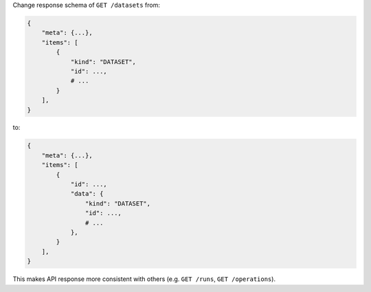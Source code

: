 Change response schema of ``GET /datasets`` from:

.. code:: python

    {
        "meta": {...},
        "items": [
            {
                "kind": "DATASET",
                "id": ...,
                # ...
            }
        ],
    }

to:

.. code:: python

    {
        "meta": {...},
        "items": [
            {
                "id": ...,
                "data": {
                    "kind": "DATASET",
                    "id": ...,
                    # ...
                },
            }
        ],
    }


This makes API response more consistent with others (e.g. ``GET /runs``, ``GET /operations``).
